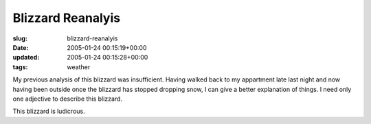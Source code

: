 Blizzard Reanalyis
==================

:slug: blizzard-reanalyis
:date: 2005-01-24 00:15:19+00:00
:updated: 2005-01-24 00:15:28+00:00
:tags: weather

My previous analysis of this blizzard was insufficient. Having walked
back to my appartment late last night and now having been outside once
the blizzard has stopped dropping snow, I can give a better explanation
of things. I need only one adjective to describe this blizzard.

This blizzard is ludicrous.
